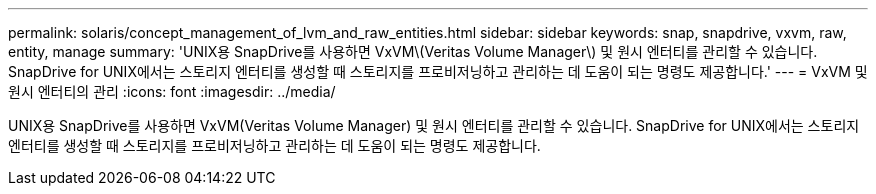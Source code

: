 ---
permalink: solaris/concept_management_of_lvm_and_raw_entities.html 
sidebar: sidebar 
keywords: snap, snapdrive, vxvm, raw, entity, manage 
summary: 'UNIX용 SnapDrive를 사용하면 VxVM\(Veritas Volume Manager\) 및 원시 엔터티를 관리할 수 있습니다. SnapDrive for UNIX에서는 스토리지 엔터티를 생성할 때 스토리지를 프로비저닝하고 관리하는 데 도움이 되는 명령도 제공합니다.' 
---
= VxVM 및 원시 엔터티의 관리
:icons: font
:imagesdir: ../media/


[role="lead"]
UNIX용 SnapDrive를 사용하면 VxVM(Veritas Volume Manager) 및 원시 엔터티를 관리할 수 있습니다. SnapDrive for UNIX에서는 스토리지 엔터티를 생성할 때 스토리지를 프로비저닝하고 관리하는 데 도움이 되는 명령도 제공합니다.
